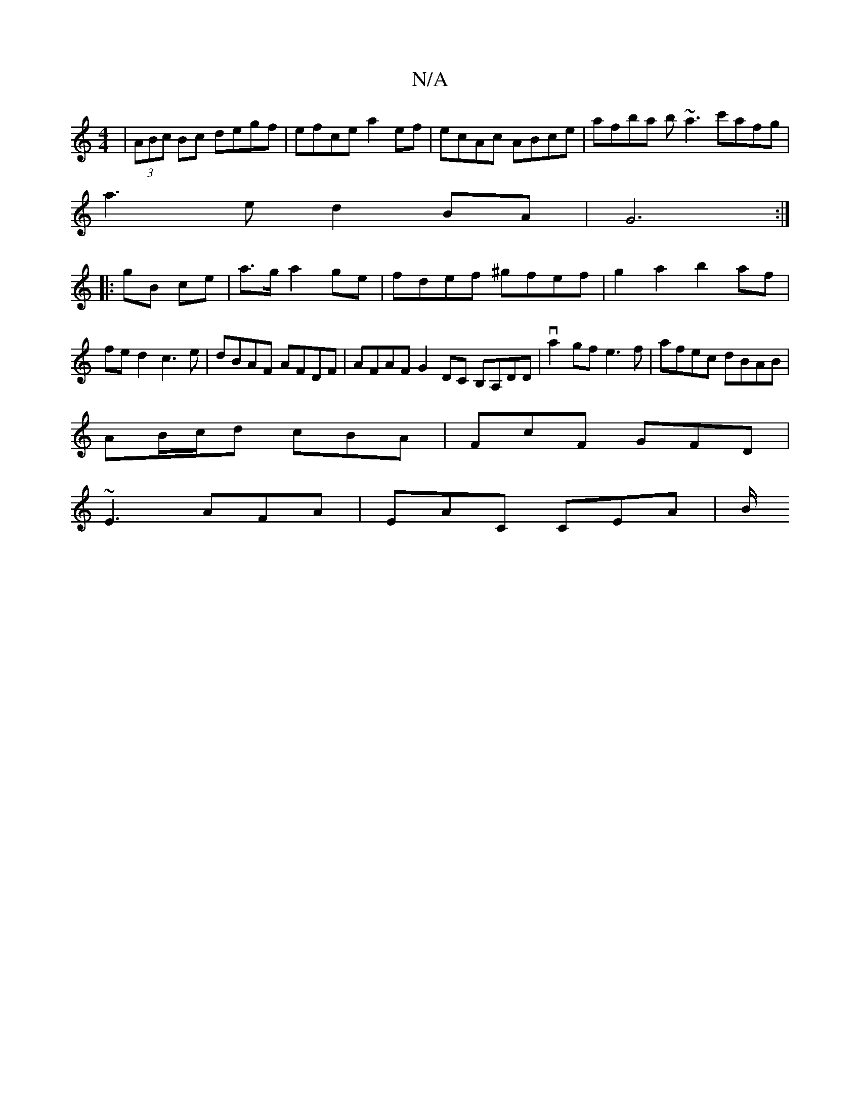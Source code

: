 X:1
T:N/A
M:4/4
R:N/A
K:Cmajor
|(3ABc Bc degf|efce a2ef|ecAc ABce|afba b~a3 c'afg|
a3 e d2BA|G6:|
|:gB ce|a>g a2ge|fdef ^gfef|g2a2b2af|fed2 c3e|dBAF AFDF|AFAF G2DC B,A,DD|va2gf e3f|afec dBAB|
AB/c/d cBA|FcF GFD|
~E3 AFA|EAC CEA|B/2